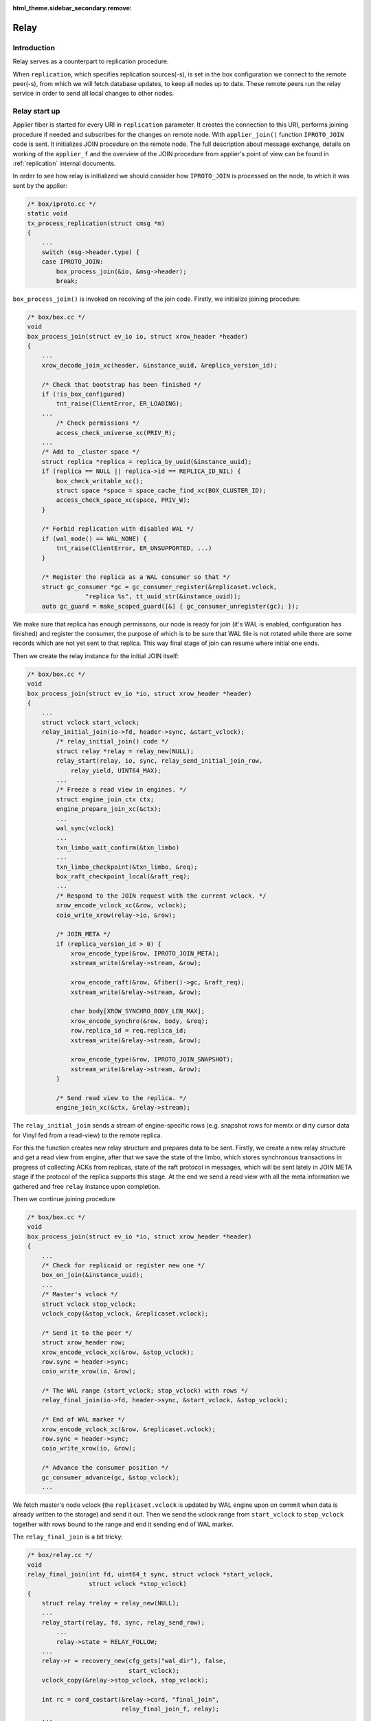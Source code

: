 :html_theme.sidebar_secondary.remove:

.. _relay:

Relay
=====

Introduction
------------

Relay serves as a counterpart to replication procedure.

When ``replication``, which specifies replication sources(-s),
is set in the box configuration we connect to the remote peer(-s),
from which we will fetch database updates, to keep all nodes
up to date. These remote peers run the relay service in order
to send all local changes to other nodes.

Relay start up
--------------

Applier fiber is started for every URI in ``replication`` parameter.
It creates the connection to this URI, performs joining procedure if
needed and subscribes for the changes on remote node. With
``applier_join()`` function ``IPROTO_JOIN`` code is sent. It initializes
JOIN procedure on the remote node. The full description about message
exchange, details on working of the ``applier_f`` and the overview of the
JOIN procedure from applier's point of view can be found in
:ref:`replication` internal documents.

In order to see how relay is initialized we should consider how
``IPROTO_JOIN`` is processed on the node, to which it was sent by
the applier:

.. code-block:: c

    /* box/iproto.cc */
    static void
    tx_process_replication(struct cmsg *m)
    {
        ...
        switch (msg->header.type) {
        case IPROTO_JOIN:
            box_process_join(&io, &msg->header);
            break;

``box_process_join()`` is invoked on receiving of the join code. Firstly,
we initialize joining procedure:

.. code-block:: c

    /* box/box.cc */
    void
    box_process_join(struct ev_io io, struct xrow_header *header)
    {
        ...
        xrow_decode_join_xc(header, &instance_uuid, &replica_version_id);

        /* Check that bootstrap has been finished */
        if (!is_box_configured)
            tnt_raise(ClientError, ER_LOADING);
        ...
	    /* Check permissions */
	    access_check_universe_xc(PRIV_R);
        ...
        /* Add to _cluster space */
        struct replica *replica = replica_by_uuid(&instance_uuid);
        if (replica == NULL || replica->id == REPLICA_ID_NIL) {
            box_check_writable_xc();
            struct space *space = space_cache_find_xc(BOX_CLUSTER_ID);
            access_check_space_xc(space, PRIV_W);
        }

        /* Forbid replication with disabled WAL */
        if (wal_mode() == WAL_NONE) {
            tnt_raise(ClientError, ER_UNSUPPORTED, ...)
        }

        /* Register the replica as a WAL consumer so that */
        struct gc_consumer *gc = gc_consumer_register(&replicaset.vclock,
                    "replica %s", tt_uuid_str(&instance_uuid));
        auto gc_guard = make_scoped_guard([&] { gc_consumer_unregister(gc); });

We make sure that replica has enough permissons, our node is ready for join
(it's WAL is enabled, configuration has finished) and register the consumer,
the purpose of which is to be sure that WAL file is not rotated while there
are some records which are not yet sent to that replica. This way final stage
of join can resume where initial one ends.

Then we create the relay instance for the initial JOIN itself:

.. code-block:: c

    /* box/box.cc */
    void
    box_process_join(struct ev_io *io, struct xrow_header *header)
    {
        ...
        struct vclock start_vclock;
        relay_initial_join(io->fd, header->sync, &start_vclock);
            /* relay_initial_join() code */
            struct relay *relay = relay_new(NULL);
            relay_start(relay, io, sync, relay_send_initial_join_row,
                relay_yield, UINT64_MAX);
            ...
            /* Freeze a read view in engines. */
            struct engine_join_ctx ctx;
            engine_prepare_join_xc(&ctx);
            ...
            wal_sync(vclock)
            ...
            txn_limbo_wait_confirm(&txn_limbo)
            ...
            txn_limbo_checkpoint(&txn_limbo, &req);
            box_raft_checkpoint_local(&raft_req);
            ...
            /* Respond to the JOIN request with the current vclock. */
            xrow_encode_vclock_xc(&row, vclock);
            coio_write_xrow(relay->io, &row);

            /* JOIN_META */
            if (replica_version_id > 0) {
                xrow_encode_type(&row, IPROTO_JOIN_META);
                xstream_write(&relay->stream, &row);

                xrow_encode_raft(&row, &fiber()->gc, &raft_req);
                xstream_write(&relay->stream, &row);

                char body[XROW_SYNCHRO_BODY_LEN_MAX];
                xrow_encode_synchro(&row, body, &req);
                row.replica_id = req.replica_id;
                xstream_write(&relay->stream, &row);

                xrow_encode_type(&row, IPROTO_JOIN_SNAPSHOT);
                xstream_write(&relay->stream, &row);
            }

            /* Send read view to the replica. */
            engine_join_xc(&ctx, &relay->stream);


The ``relay_initial_join`` sends a stream of engine-specific rows (e.g.
snapshot rows for memtx or dirty cursor data for Vinyl fed from a read-view)
to the remote replica.

For this the function creates new relay structure and prepares data to be
sent. Firstly, we create a new relay structure and get a read view from
engine, after that we save the state of the limbo, which stores synchronous
transactions in progress of collecting ACKs from replicas, state of the raft
protocol in messages, which will be sent lately in JOIN META stage if the
protocol of the replica supports this stage. At the end we send a read view
with all the meta information we gathered and free ``relay`` instance upon
completion.

Then we continue joining procedure

.. code-block:: c

    /* box/box.cc */
    void
    box_process_join(struct ev_io *io, struct xrow_header *header)
    {
        ...
        /* Check for replicaid or register new one */
        box_on_join(&instance_uuid);
        ...
        /* Master's vclock */
        struct vclock stop_vclock;
        vclock_copy(&stop_vclock, &replicaset.vclock);

        /* Send it to the peer */
        struct xrow_header row;
        xrow_encode_vclock_xc(&row, &stop_vclock);
        row.sync = header->sync;
        coio_write_xrow(io, &row);

        /* The WAL range (start_vclock; stop_vclock) with rows */
        relay_final_join(io->fd, header->sync, &start_vclock, &stop_vclock);

        /* End of WAL marker */
        xrow_encode_vclock_xc(&row, &replicaset.vclock);
        row.sync = header->sync;
        coio_write_xrow(io, &row);

        /* Advance the consumer position */
        gc_consumer_advance(gc, &stop_vclock);
        ...

We fetch master's node vclock (the ``replicaset.vclock`` is updated
by WAL engine upon on commit when data is already written to the storage)
and send it out. Then we send the vclock range from ``start_vclock``
to ``stop_vclock`` together with rows bound to the range and end it
sending end of WAL marker.

The ``relay_final_join`` is a bit tricky:

.. code-block:: c

    /* box/relay.cc */
    void
    relay_final_join(int fd, uint64_t sync, struct vclock *start_vclock,
                     struct vclock *stop_vclock)
    {
        struct relay *relay = relay_new(NULL);
        ...
        relay_start(relay, fd, sync, relay_send_row);
            ...
            relay->state = RELAY_FOLLOW;
        ...
        relay->r = recovery_new(cfg_gets("wal_dir"), false,
                                start_vclock);
        vclock_copy(&relay->stop_vclock, stop_vclock);

        int rc = cord_costart(&relay->cord, "final_join",
                              relay_final_join_f, relay);
        ...
    }

It runs ``relay_final_join_f`` in a separate thread waiting for
its completion. This function runs ``recover_remaining_wals``
which scans the WAL files (they can rotate) for rows associated
with ``{start_vclock; stop_vclock}`` range and send them all to
the remote peer.

After this stage our node is joined and any further communication
will be initiated by replica, once it sends the SUBSCRIBE command
(see ``applier_f()`` at :ref:`replication`). Once received we
prepare our node to send local updates to the peer.

.. code-block:: c

    /* box/iproto.cc */
    static void
    tx_process_replication(struct cmsg *m)
    {
        ...
        switch (msg->header.type) {
        ...
        case IPROTO_SUBSCRIBE:
            box_process_subscribe(&io, &msg->header);
            break;
        ...

The ``box_process_subscribe()`` never returns but rather watches
for local changes and sends them up. As we remember the same way
the ``applier_subscribe()`` behaves.

The handler is pretty self-explaining:

.. code-block:: c

    /* box/box.cc */
    void
    box_process_subscribe(struct ev_io *io, struct xrow_header *header)
    {
        ...
        /* Get vclock of the remote peer */
        xrow_decode_subscribe_xc(header, NULL, &replica_uuid, &replica_clock,
                                 &replica_version_id, &anon, &id_filter);
        ...
        /* Remember current WAL clock */
        vclock_create(&vclock);
        vclock_copy(&vclock, &replicaset.vclock);

        /* Send it to the peer */
        struct xrow_header row;
        xrow_encode_subscribe_response_xc(&row, &REPLICASET_UUID, &vclock);

        /* Send replica id to the peer */
        struct replica *self = replica_by_uuid(&INSTANCE_UUID);
        row.replica_id = self->id;
        row.sync = header->sync;
        coio_write_xrow(io, &row);

        if (replica_version_id >= version_id(2, 6, 0) && !anon) {
            /* Send raft state */
            struct raft_request req;
            box_raft_checkpoint_remote(&req);
            xrow_encode_raft(&row, &fiber()->gc, &req);
            coio_write_xrow(io, &row);
            sent_raft_term = req.term;
        }

        /* Set 0 component to ours 0 component value */
        vclock_reset(&replica_clock, 0, vclock_get(&replicaset.vclock, 0));

        /* Initiate subscription procedure */
        relay_subscribe(replica, io->fd, header->sync, &replica_clock,
                        replica_version_id, id_filter);
    }

The subscription routine runs until explicitly cancelled:

.. code-block:: c

    /* box/relay.cc */
    void
    relay_subscribe(struct replica *replica, int fd, uint64_t sync,
                    struct vclock *replica_clock, uint32_t replica_version_id,
                    uint32_t replica_id_filter)
    {
        struct relay *relay = replica->relay;
        ...
        relay_start(relay, fd, sync, relay_send_row);
        ...
        vclock_copy(&relay->local_vclock_at_subscribe, &replicaset.vclock);
        relay->r = recovery_new(cfg_gets("wal_dir"), false, replica_clock);
        vclock_copy(&relay->tx.vclock, replica_clock);
        ...
        int rc = cord_costart(&relay->cord, "subscribe",
                              relay_subscribe_f, relay);
        ...
    }

The ``relay->r = recovery_new`` provides us access to the WAL files while
``relay_subscribe_f`` runs inside a separate thread.

.. code-block:: c

    /* box/relay.cc */
    static int
    relay_subscribe_f(va_list ap)
    {
        struct relay *relay = va_arg(ap, struct relay *);

        coio_enable();
        relay_set_cord_name(relay->io->fd);

        cbus_endpoint_create(&relay->tx_endpoint,
                     tt_sprintf("relay_tx_%p", relay),
                     fiber_schedule_cb, fiber());
        cbus_pair("tx", relay->tx_endpoint.name, &relay->tx_pipe,
              &relay->relay_pipe, relay_thread_on_start, relay,
              cbus_process);

        cbus_endpoint_create(&relay->wal_endpoint,
                     tt_sprintf("relay_wal_%p", relay),
                     fiber_schedule_cb, fiber());
        ...
        /* Setup WAL watcher for sending new rows to the replica. */
        wal_set_watcher(&relay->wal_watcher, relay->endpoint.name,
                        relay_process_wal_event, cbus_process);

        /* Start fiber for receiving replica acks. */
        char name[FIBER_NAME_MAX];
        snprintf(name, sizeof(name), "%s:%s", fiber()->name, "reader");
        struct fiber *reader = fiber_new_xc(name, relay_reader_f);
        fiber_set_joinable(reader, true);
        fiber_start(reader, relay, fiber());

        relay_send_heartbeat(relay);
        ...
    }

Firstly, we create ``relay->tx_endpoint`` endpoint,and pair it
with ``tx`` endpoint. Once paired we will have ``relay->tx_pipe``
which serves as a uni-directional queue from ``relay`` thread to
``tx`` and ``relay->relay_pipe`` - from ``tx`` to ``relay``.
``relay_thread_on_start()`` sets ``relay->tx.is_raft_enabled``
saying to ``tx`` that relay is ready to accept raft pushes
(see ``relay_push_raft()`` below).

Then we setup a watcher on WAL changes. On every new commit
the ``relay_process_wal_event`` will be called which calls
the ``recover_remaining_wals`` helper to advance xlog cursor
in the WAL file and send new rows to the remote replica.
``wal_set_watchar`` pairs relay's ``wal_endpoint`` with ``wal``,
which works inside the WAL thread (see ``wal_writer_f`` in
:ref:`wal`).

The reader of new Acks coming from remote node is implemented
via ``relay_reader_f`` fiber. The one of the key moment is
that all replicas are sending heartbeat messages each other
pointing that they are alive.

In summary in the field of cbus we have:

  - endpoint ``"tx_endpoint"`` which listens for events inside relay thread
    from ``tx``;
  - cpipe ``tx_pipe`` to notify ``tx`` thread from inside of relay thread;
  - cpipe ``relay_pipe`` to notify relay thread from inside of ``tx`` thread.
  - endpoint ``"wal_endpoint"`` for events from the wal thread;
  - cpipes from and to the wal thread are located inside the wal watcher;

Relay lifecycle
---------------

``relay_subscribe_f`` sends current recovery vector clock as
a marker of the "current" state of the master. When replica
fetches rows up to this position, it knows it is synced with
the master. Heartbeats are also sent in this fiber.

.. code-block:: c

    /* box/relay.cc */
    static int
    relay_subscribe_f(va_list ap)
    {
        ...
        while (!fiber_is_cancelled()) {
            /*
             * Wait for incoming data from remote
             * peer (it is Ack/Heartbeat message)
             */
            double timeout = replication_timeout;
            ...
            fiber_cond_wait_deadline(&relay->reader_cond,
                         relay->last_row_time + timeout);

            ...
            cbus_process(&relay->tx_endpoint);
            cbus_process(&relay->wal_endpoint);

            /* Send the heartbeat if needed */
            relay_send_heartbeat_on_timeout(relay);

            /*
             * Check that the vclock has been updated and the previous
             * status message is delivered
             */
            if (relay->status_msg.msg.route != NULL)
                continue;

            struct vclock *send_vclock;
            if (relay->version_id < version_id(1, 7, 4))
                send_vclock = &relay->r->vclock;
            else
                send_vclock = &relay->recv_vclock;

            /* Collect xlog files received by the replica. */
            relay_schedule_pending_gc(relay, send_vclock);

            /* Nothing to do */
            double tx_idle = ev_monotonic_now(loop()) - relay->tx_seen_time;
            if (vclock_sum(&relay->status_msg.vclock) ==
                vclock_sum(send_vclock) && tx_idle <= timeout &&
                relay->status_msg.vclock_sync == relay->recv_vclock_sync)
                continue;
            static const struct cmsg_hop route[] = {
                {tx_status_update, NULL}
            };
            cmsg_init(&relay->status_msg.msg, route);
            vclock_copy(&relay->status_msg.vclock, send_vclock);
            relay->status_msg.txn_lag = relay->txn_lag;
            relay->status_msg.relay = relay;
            relay->status_msg.vclock_sync = relay->recv_vclock_sync;
            cpipe_push(&relay->tx_pipe, &relay->status_msg.msg);
        }
        ...
    }

Firstly, we wait for heartbeat packet from remote peer (the
``relay_reader_f`` will wake us up via ``relay->reader_cond``).
Then we send our own heartbeat message if ``tx`` thread is
responsive. And finally we send the last received vclock from the
remote peer. Same time we notify xlog engine about WAL files we no
longer need since they are propagated.

Note that WAL commits runs ``relay_process_wal_event`` by
self, still the event is delivered to main event loop and then
to the relay thread.

Relay Raft
---------------

The only function which is related to Raft and exported to the public relay
API is ``relay_push_raft()``. It's used in order to send raft update request
from the tx thread to relay, after which it is forwarded to the
remote peer, and then returned to the tx.

Let's consider the way it's done. The similar constructions can be found
between "applier thread" and applier fiber in tx thread, iproto and tx
(iproto kharon).

A lot of times cbus serves as means to notify one thread of some news
happening in another thread. Noone limits the pace at which the notifications
appear. For example, ``relay_push_raft`` may be triggered tens of times a
second, if raft terms are bumped fast enough. We don't want to dynamically
allocate tens of cbus messages in such cases, and we are fine with losing
older messages as long as we deliver newer ones.

.. code-block:: c

    /* box/relay.cc */
    struct relay {
        ...
        struct {
            ...
            struct relay_raft_msg raft_msgs[2];
            int raft_ready_msg;
            bool is_raft_push_sent;
            ...
        } tx;
    };


We usually pre-allocate 2 messages (like we did here in relay structure:
relay->tx.raft_msgs). At any given point in time, at least one of the two
messages resides in sender thread (tx), it receives any updates that arrive
while the other message is somewhere between sender and receiver (tx and
relay).

.. code-block:: c

     /* box/relay.cc */
     void
     relay_push_raft(struct relay *relay, const struct raft_request *req)
     {
         /* Choose the idle message */
         struct relay_raft_msg *msg =
             &relay->tx.raft_msgs[relay->tx.raft_ready_msg];
         /* Update the request, overwrite if needed */
         msg->req = *req;
         ...
         /* Send to the remote peer */
         msg->route[0].f = relay_raft_msg_push;
         msg->route[0].pipe = &relay->tx_pipe;

         /* Retry if needed */
         msg->route[1].f = tx_raft_msg_return;
         msg->route[1].pipe = NULL;
         cmsg_init(&msg->base, msg->route);
         msg->relay = relay;
         relay->tx.is_raft_push_pending = true;
         relay_push_raft_msg(relay);
             /* relay_push_raft_msg() code */
             if (!relay->tx.is_raft_enabled || relay->tx.is_raft_push_sent)
                return;
             struct relay_raft_msg *msg =
                 &relay->tx.raft_msgs[relay->tx.raft_ready_msg];
             cpipe_push(&relay->relay_pipe, &msg->base);
             relay->tx.raft_ready_msg = (relay->tx.raft_ready_msg + 1) % 2;
             relay->tx.is_raft_push_sent = true;
             relay->tx.is_raft_push_pending = false;
     }

Firstly, we choose the message, which is idling in tx thread and ready to
save Raft requests. After that we update the request, not paying attention
to the data saved in it. As soon as the route of the message (see `cbus`)
is set, it's pushed to cpipe directed to the relay thread. The message can be
pushed only if ``is_raft_enabled`` flag is set, which means ``tx_pipe`` and
``relay_pipe`` have already been created. `is_raft_push_sent` shows whether
any of the messages is en route between threads, so it must equal to false,
as otherwise there will be no idle message to store incoming updates in tx.

As soon as msg is delivered to relay thread ``relay_raft_msg_push()``,
which sends message to the remote peer via network (1st route), is executed:

.. code-block:: c

    /* box/relay.cc */
    static void
    relay_raft_msg_push(struct cmsg *base)
    {
        struct relay_raft_msg *msg = (struct relay_raft_msg *)base;
        struct xrow_header row;
        xrow_encode_raft(&row, &fiber()->gc, &msg->req);
        try {
            /* Send via network */
            relay_send(msg->relay, &row);
            msg->relay->sent_raft_term = msg->req.term;
        } catch (Exception *e) {
            relay_set_error(msg->relay, e);
            fiber_cancel(fiber());
        }
    }

This function sends the message to the remote peer. After that the message is
returned to the tx thread and it is checked if the other message has new
updates: `is_raft_push_sent` flag blocked sending of the new messages, now
it's released and a new message, saved in the other index of the `raft_msgs`
(not the same as was just returned back) is already ready to be pushed to the
relay thread:

.. code-block:: c

    /* box/relay.cc */
    static void
    tx_raft_msg_return(struct cmsg *base)
    {
        struct relay_raft_msg *msg = (struct relay_raft_msg *)base;
        /* no message is en route */
        msg->relay->tx.is_raft_push_sent = false;
        /* if the other message was already saved into raft_msgs[] */
        if (msg->relay->tx.is_raft_push_pending)
            relay_push_raft_msg(msg->relay);
    }
